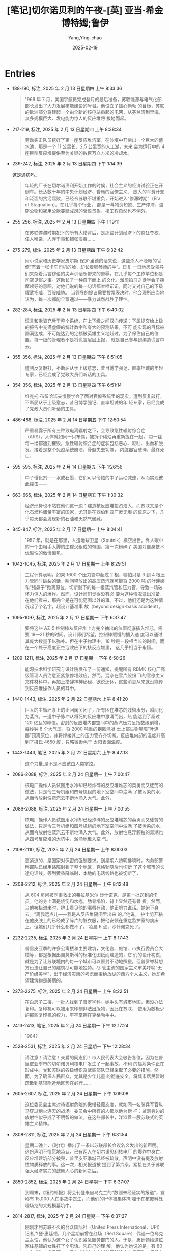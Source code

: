 :PROPERTIES:
:ID:       3659a518-c8aa-41ad-96a1-5933b408e99c
:END:
#+TITLE: [笔记]切尔诺贝利的午夜-[英] 亚当·希金博特姆;鲁伊
#+AUTHOR: Yang,Ying-chao
#+DATE:   2025-02-19
#+OPTIONS:  ^:nil H:5 num:t toc:2 \n:nil ::t |:t -:t f:t *:t tex:t d:(HIDE) tags:not-in-toc
#+STARTUP:  align nodlcheck oddeven lognotestate
#+SEQ_TODO: TODO(t) INPROGRESS(i) WAITING(w@) | DONE(d) CANCELED(c@)
#+LANGUAGE: en
#+TAGS:     noexport(n)
#+EXCLUDE_TAGS: noexport
#+FILETAGS: :qieernuobeil:note:ireader:

* Entries

- 188-190, 标注, 2025 年 2 月 13 日星期四 上午 8:33:36
  # note_md5: 5e8f0d7f00400ae952b1d1d5d30d299f
  #+BEGIN_QUOTE
  1969 年 7 月，美国宇航员完成登月的最后准备，苏联能源与电气化部部长发出了大力发展核能建设的号召。他设立了雄心勃勃
  的目标，苏联的欧洲部分将建起一个由全新的核电站串起的电网，从芬兰湾到里海，众多规模巨大、发电能力惊人的反应堆将
  拔地而起。
  #+END_QUOTE

- 217-219, 标注, 2025 年 2 月 13 日星期四 上午 8:38:34
  # note_md5: 67c8ea6836eaffa3a6195c2dc9904828
  #+BEGIN_QUOTE
  劳动突击队员挖好了第一座反应堆坑室，在沙壤中开凿出一个巨大的蓄水池，那是一个 11 公里长、2.5 公里宽的人工湖，未来
  会为运行中的 4 座巨型反应堆提供至为关键的数百万立方米的冷却水。
  #+END_QUOTE

- 239-242, 标注, 2025 年 2 月 13 日星期四 下午 1:14:39
  # note_md5: 66359458633472ba4a61bd9a6867019d
  # note_md5: b886489dc011a3a8e8e3bd6f5e65f395
  # note_md5: 8da08fee6707d6aecbc7f5ccbf3b5696

  这是通病吗…

  #+BEGIN_QUOTE
  年轻的厂长在切尔诺贝利开始工作的时候，社会主义的经济试验正在开倒车。长达数十年的中央计划经济、昏庸的官僚主义、
  庞大的军费开支和泛滥的贪污腐败，已经令苏联不堪重负，开始进入“停滞时期”（Era of Stagnation）。在几乎每个行业，
  都是一幕物资短缺、生产停滞、盗窃公物和挪用公款蔓延成风的衰败景象。核工程自然也不例外。
  #+END_QUOTE

- 255-256, 标注, 2025 年 2 月 13 日星期四 下午 1:19:11
  # note_md5: 07dea3deefc9445b01c377716adb5ce7
  #+BEGIN_QUOTE
  在苏联停滞时期犯下的所有大错背后，是那些计划经济下的疯狂夺权、任人唯亲、人浮于事和铺张浪费……
  #+END_QUOTE

- 275-279, 标注, 2025 年 2 月 13 日星期四 下午 6:32:42
  # note_md5: be425e3a3994d52ab8dd52393605ea64
  #+BEGIN_QUOTE
  用小说家和历史学家皮尔斯·保罗·里德的话来说，这些杀人不眨眼的官僚“有着一张卡车司机的脸，却长着钢琴师的手”。日复
  一日地忍受领导们夹杂着污言秽语的尖声训话所带来的羞辱，在几乎每个工作单位都是司空见惯之事。这助长了一种自下而上
  的文化，溜须拍马之徒学会了揣摩领导的意图，对他们说的每一句话都唯唯诺诺，同时又对自己的下级耀武扬威，百般威胁。
  当领导的提议需要投票表决时，他会理所应当地认为，每一次都能全票通过——暴力诚然战胜了理性。
  #+END_QUOTE

- 282-284, 标注, 2025 年 2 月 13 日星期四 下午 6:40:02
  # note_md5: 7a6f2748af03cc4dc030fa7f2eceb558
  #+BEGIN_QUOTE
  谎言和欺骗充斥于整个系统，在上下级之间双向传递：下属提交给上级的报告中充满虚假的统计数字和夸大的预测结果，不可
  能实现的目标被圆满达成，不可能达到的定额被英雄主义地超过。为了保住自己的位置，每一级的管理者不是将谎言层层上报，
  就是自己参与到编造谎言中去。
  #+END_QUOTE

- 355-356, 标注, 2025 年 2 月 13 日星期四 下午 6:51:05
  # note_md5: a72e687b668dee9cab98cd112f935704
  #+BEGIN_QUOTE
  遭到反复敲打，不断屈从于上级意志，昔日博学强记、直率坦诚的年轻专家，已经变成了党政大员们听话的工具。
  #+END_QUOTE

- 354-356, 标注, 2025 年 2 月 13 日星期四 下午 6:51:14
  # note_md5: 0b489ef31df32914625d6f8e7d934ef7
  #+BEGIN_QUOTE
  维克托·布留哈诺夫慢慢学会了面对官僚系统里的现实。遭到反复敲打，不断屈从于上级意志，昔日博学强记、直率坦诚的年
  轻专家，已经变成了党政大员们听话的工具。
  #+END_QUOTE

- 486-488, 标注, 2025 年 2 月 14 日星期五 下午 12:50:54
  # note_md5: 45a045a412113dfae98ea5aeb6ae4241
  #+BEGIN_QUOTE
  严重暴露于所有三种致电离辐射之下，会导致急性辐射综合症（ARS），人体就如同一只布偶，被拆个稀烂再重新拢在一起，
  每一丝每一缕都遭到摧毁。急性辐射综合症的症状包括恶心、呕吐、出血和脱发，接着是整个免疫系统崩溃，骨髓失去功能，
  内脏器官破碎，最终死亡。
  #+END_QUOTE

- 595-595, 标注, 2025 年 2 月 14 日星期五 下午 1:26:56
  # note_md5: 6ea9ab1baa0efb9e19094440c317e21b
  # note_md5: 26766515eb677d734e690e14079dbc60
  #+BEGIN_QUOTE
  中子慢化剂——水或石墨，它们可以令铀的中子运动减速，从而实现彼此撞击——
  #+END_QUOTE

- 663-665, 标注, 2025 年 2 月 14 日星期五 下午 1:30:32
  # note_md5: 646bb0670026c63cd39e8292b7e4fb8a
  #+BEGIN_QUOTE
  经济形势也不站在他们这一边：建造核反应堆投资浩大，而苏联又是个化石燃料储量丰富的国家，尤其是在西伯利亚广袤无垠
  的荒原之下，几乎每天都会发现新的石油和天然气储藏。
  #+END_QUOTE

- 845-847, 标注, 2025 年 2 月 17 日星期一 上午 8:04:41
  # note_md5: 442c57d37edeb4ef156294267e4895fa
  #+BEGIN_QUOTE
  1957 年，就是在那里，人造地球卫星（Sputnik）横空出世。外人眼中的一个由粗手大脚的庄稼汉组成的帝国，第一次粉碎了
  美国对自身技术优越性的傲慢偏见。
  #+END_QUOTE

- 1042-1045, 标注, 2025 年 2 月 17 日星期一 上午 8:29:51
  # note_md5: 3dc515865d36108b8aa32ca76d54cb51
  #+BEGIN_QUOTE
  工程计算表明，如果 1600 个压力管中超过 2 根，哪怕只是 3 到 4 根压力管同时破裂的话，瞬间释放出的高压蒸汽就可能将 2000 吨
  的叶连娜和“猪鼻子”掀离原位，切断剩下的每一根蒸汽管和压力管，导致一场破坏力惊人的爆炸。然而，设计师们觉得没有必
  要为这种情况做出准备，在他们看来，那完全是在可能范围以外的事。不过，他们还是为这种情况起了个名字，超设计基准事
  故（beyond design-basis accident）。
  #+END_QUOTE

- 1095-1097, 标注, 2025 年 2 月 17 日星期一 下午 6:37:47
  # note_md5: 84e75c10b757c0eb5233d569dd38dada
  #+BEGIN_QUOTE
  要将这些 AZ-5 控制棒从反应堆上方完全抽出的位置彻底插入堆芯，需要 18—21 秒的时间。设计师们希望，控制棒缓慢的插入速
  度可以通过其庞大数量予以弥补。但在中子物理中，18 秒是一段相当长的时间，而在一个处于高度正空泡效应下的核反应堆里，
  这几乎相当于永恒。
  #+END_QUOTE

- 1209-1211, 标注, 2025 年 2 月 17 日星期一 下午 6:50:26
  # note_md5: 81700d70758ec942f0e08ddccefd160c
  #+BEGIN_QUOTE
  能源技术科学研究与设计院发布了一份通知，提醒所有 RBMK 核电厂高级管理人员注意正紧急停堆效应。然而，混杂在雪片般纷
  飞的官僚主义文件材料中，再加上措辞神神秘秘、欲说还休，这些消息从来就没能传到反应堆操作人员的耳中。
  #+END_QUOTE

- 1440-1443, 标注, 2025 年 2 月 22 日星期六 上午 8:41:20
  # note_md5: 6c4e7d80b76475a3d826ae1f0ca28ae7
  #+BEGIN_QUOTE
  巨大的主循环泵上的止回阀关闭了，所有困在堆芯的残留水分，瞬间化为蒸汽。一道中子脉冲从将死的反应堆中激涌而出，热
  能达到了超过 120 亿瓦的峰值。密封的反应堆内部空间中的蒸汽压力呈指数级剧增，每秒钟 8 个大气压，将 2000 吨重的钢筋混凝
  土上部生物屏障“叶连娜”顶离原位，并将焊接其上的压力管齐齐切断。反应堆内部的温度升高到了摄氏 4650 度，只略微逊色于
  太阳表面温度。
  #+END_QUOTE

- 1443-1443, 笔记, 2025 年 2 月 22 日星期六 上午 8:42:13
  # note_md5: fc83187d1eff9ace2a74e5844f7a4ad8
  #+BEGIN_QUOTE
  这个力量,是不是不应该由人类掌控。
  #+END_QUOTE

- 2086-2088, 标注, 2025 年 2 月 24 日星期一 上午 7:00:47
  # note_md5: 53ecc0b6f32a052a24fbb63c621372eb
  #+BEGIN_QUOTE
  核电厂操作人员试图用水冷却已经炸碎的反应堆堆芯的英勇而又徒劳的做法，只是令三号机组和四号机组的地下室空间中注满
  了被污染的水，从而令放射性蒸汽云不断地涌入大气。此外，
  #+END_QUOTE

- 2086-2088, 标注, 2025 年 2 月 24 日星期一 上午 7:00:55
  # note_md5: 3ed318a788d020b5b9f263b68c211bbd
  #+BEGIN_QUOTE
  核电厂操作人员试图用水冷却已经炸碎的反应堆堆芯的英勇而又徒劳的做法，只是令三号机组和四号机组的地下室空间中注满
  了被污染的水，从而令放射性蒸汽云不断地涌入大气。此外，放射性悬浮颗粒的毒潮也从四号反应堆的大坑中，汹涌地散入空
  气。
  #+END_QUOTE

- 2108-2110, 标注, 2025 年 2 月 24 日星期一 上午 8:00:03
  # note_md5: 6870b490946eb2ebcce021e7d7117fe3
  #+BEGIN_QUOTE
  更紧迫的，是国家对保密的强制要求。到星期六黎明拂晓时，内务部警察部队已经用路障封锁了整个地区，克格勃随后也切断
  了这个城市的长途电话线。等到黄昏降临时，本地的电话线路也被切断了，
  #+END_QUOTE

- 2208-2212, 标注, 2025 年 2 月 24 日星期一 上午 8:12:48
  # note_md5: 980f3b2dd8eda6e04c35e7f8301fa562
  #+BEGIN_QUOTE
  从 604 房间被同事救出的弗拉基米尔·沙什诺克，是第一批送到的伤员。他的身上满是烧伤和水疱，肋骨塌陷，背上显然还有骨
  折。然而，当他被抬进来时，护士看见他的嘴唇在动，他正努力说话。她俯下身去。“离我远点儿——我是从反应堆隔间里出来
  的。”他说。 护士剪开粘在他皮肤上的已经成了碎片的脏衣服，把他安顿在重症监护室的病床上，但她们几乎什么都做不了。
  凌晨 6 点，沙什诺克死了。
  #+END_QUOTE

- 2232-2235, 标注, 2025 年 2 月 24 日星期一 上午 8:17:43
  # note_md5: b68ad988e15ba85d71121cf2317cf1cb
  #+BEGIN_QUOTE
  普里皮亚季的许多公寓楼和主要建筑，文化宫、旅馆、市执行委员会大楼等，都是根据出自莫斯科的标准化图纸而建造的，它
  们的设计初衷，就是为了让苏联境内的每一个城市可以原封不动地照搬。但普罗岑科想方设法让自己的建筑尽可能地独特。尽
  管主流的国家主义审美呼唤“无产阶级美学”，出于经济实惠的考虑而拒绝放纵的西方个人主义，她却希望建筑物是美丽的。
  #+END_QUOTE

- 2273-2275, 标注, 2025 年 2 月 24 日星期一 上午 8:22:51
  # note_md5: ee74de661b198116ec9364b017bc1b9f
  #+BEGIN_QUOTE
  在白房子二楼，一批人找到了普罗岑科。她手头有城市地图，但没办法复印。复印机可以被用来印制非法出版物，因此在苏联，
  使用为数极少的那些复印机的权力，牢牢掌握在克格勃手中。
  #+END_QUOTE

- 2413-2413, 笔记, 2025 年 2 月 24 日星期一 下午 12:17:24
  # note_md5: 80fc9d9b4a941f44138335e11a97374b
  #+BEGIN_QUOTE
  1984?
  #+END_QUOTE

- 2528-2531, 标注, 2025 年 2 月 24 日星期一 下午 12:28:34
  # note_md5: 746e1562d31860e9cc59468a8506a605
  #+BEGIN_QUOTE
  请注意！请注意！亲爱的同志们！市人民代表大会敬告各位，因为在普里皮亚季市的切尔诺贝利核电厂发生了一起事故，不利
  的辐射条件正在形成中。党和苏联的各级组织及武装部队已经采取了必要的措施。然而，为了确保人民群众，尤其是少年儿童
  的彻底安全，将城市居民暂时疏散到基辅附近地区势在必行……
  #+END_QUOTE

- 2605-2607, 标注, 2025 年 2 月 24 日星期一 下午 1:09:08
  # note_md5: 24987018467b3755c7b055fe7863c055
  # note_md5: 4c631763386d02bef73789138850cc03
  #+BEGIN_QUOTE
  这位委员会主席对待辐射危险的傲慢轻蔑态度，就如同一名骑兵军官纵马穿过炮火连天的战场。委员会中所有的人都以他为榜
  样：监测身边的放射性似乎成了不明智的做法。在这些部长中，洋溢着一股苏联式的英雄主义精神。
  #+END_QUOTE

- 2808-2811, 标注, 2025 年 2 月 24 日星期一 下午 6:31:54
  # note_md5: ead577acb740b6b075a248e471ae253f
  #+BEGIN_QUOTE
  星期二晚上，《时代》播出了一条以苏联部长会议名义发出的新声明。这份声明不情愿地承认，已有两人在切尔诺贝利核电厂
  的爆炸中身亡，反应堆建筑部分被毁，普里皮亚季城已经被疏散。声明中没有提及放射性物质释放的事。这一次，相关报道被
  提到了第六条，紧接在关于苏联强大经济实力的鼓舞人心的新闻之后。
  #+END_QUOTE

- 2850-2852, 标注, 2025 年 2 月 24 日星期一 下午 6:37:07
  # note_md5: 6d5d3635daed4826b0ef639ff18f606f
  #+BEGIN_QUOTE
  到周末，《纽约邮报》将会刊登来自乌克兰的“数则未经证实的报道”，宣称有 15,000 人在事故中丧生，而他们的尸体被集体掩
  埋于在核废料处理场挖的大规模墓坑中。
  #+END_QUOTE

- 2814-2817, 标注, 2025 年 2 月 24 日星期一 下午 6:37:27
  # note_md5: e3dbd1e18d3372920e478e377ee446ac
  #+BEGIN_QUOTE
  刚刚才到苏联不久的合众国际社（United Press International，UPI）记者卢瑟·惠廷顿，几个星期前曾在红场（Red Square）
  偶遇一位乌克兰女性，他认为这个女子认识紧急服务部门的人。于是，惠廷顿给这位家住基辅的女性打了个电话。凭自己的理
  解，他认为她说的是，有 80 人在爆炸中当场死亡，另有 2000 人在送往医院途中伤重不治。但没有办法对这些说法进行独立核实。
  #+END_QUOTE


- 2820-2824, 标注, 2025 年 2 月 24 日星期一 下午 6:37:38
  # note_md5: 732f3d0350a21e5ce5b0bb23540cfd37
  # note_md5: 0be8417f5b5a81a50e7b6f41e2b84de6
  #+BEGIN_QUOTE
  《2000 人死于核噩梦：核电厂大火失控，苏联紧急求援》的大标题，出现在星期二的《纽约邮报》（New York Post）头版。
  同一个早上，关于事故轻描淡写的新闻，被塞在了基辅市体育比赛结果之下。在伦敦，第二天，伦敦《每日邮报》（Daily
  Mail）刊登了题为《2000 人在原子恐怖事件中丧生》的报道。当天晚上，这个过分夸大的死亡人数成为全美国各大电视新闻的
  主要故事。
  #+END_QUOTE

- 2908-2912, 标注, 2025 年 2 月 24 日星期一 下午 6:43:03
  # note_md5: 9a7808404be0a6bf0e20a2bf9ca2e30c
  #+BEGIN_QUOTE
  10 点刚过，兴高采烈的人群便开始大步走过宽阔的十字大街。太阳暖洋洋的，空气中洋溢着节日的气息。红旗汇成了一片海洋，
  在春日中盛放的各色牡丹，魏紫姚黄，绚烂无比。一身灰色戎装、披着鲜红色饰带的党员老兵们整齐地列队走过，穿着白色队
  服、系着红领巾的女少先队员挥舞着樱花枝，身着乌克兰哥萨克人的传统服装、绣花上衣配阔腿灯笼裤的年轻舞者，时而手拉
  手排成长列，时而转着圈儿胡旋前进。
  #+END_QUOTE

- 2920-2923, 标注, 2025 年 2 月 24 日星期一 下午 6:43:52
  # note_md5: dda14e7dbdc9db6e7ef9d09ffbb842b0
  #+BEGIN_QUOTE
  风再度改变方向，有可能将含有放射性核素的烟云，吹向北边的莫斯科。这时，苏联飞行员开始频频出动，在空中播撒可以增
  加空气湿度的碘化银，进行人工降雨。首都保住了。但在它南边 300 公里远的地方，农民们却眼睁睁地看着黑雨如鞭，无情地
  击打在白俄罗斯数百平方公里的肥沃农田上。
  #+END_QUOTE

- 2968-2972, 标注, 2025 年 2 月 24 日星期一 下午 6:47:32
  # note_md5: cee030cbf537b2282ab93fb6678afbf5
  #+BEGIN_QUOTE
  旅馆空空荡荡，鸟儿都飞走了，连曾经在下面街边的杨树和刺槐树枝杈之间跳来跳去、叽叽喳喳的麻雀，也早已不见踪影。之
  前探查楼下的宴会大厅时，两人曾发现有一张神秘的黑色地毯一直铺到四边墙角，穿着橡胶防化服、汗流浃背的报务员开始穿
  过大厅，随着靴子在脚下发出嘎吱嘎吱的响声，他们才意识到，覆盖在地板上的，原来是成千上万只昏昏沉沉的苍蝇，显然，
  它们都中了辐射的毒。
  #+END_QUOTE

- 2988-2989, 标注, 2025 年 2 月 24 日星期一 下午 6:49:27
  # note_md5: 9e18b05d7a686c4aa833a3e5c54fdf5e
  #+BEGIN_QUOTE
  安托什金少将为他的手下设定了 22 雷姆的最高暴露量——但许多人仍习惯性地低报数字，从而可以多飞一些时间；
  #+END_QUOTE

- 3007-3011, 标注, 2025 年 2 月 24 日星期一 下午 6:51:19
  # note_md5: 06d78fea6e8ec8a43f64881e070c1a96
  #+BEGIN_QUOTE
  直到费多伦科最终说出了他真正的担心：用来熄灭石墨之火的所有努力，可能只不过是在浪费时间。他说，应当让这团放射性
  火焰自己烧尽。 列加索夫不想再听，他坚持认为，必须立即采取行动，不管有没有效果。“如果我们什么都不做，人们不
  会理解的。”列加索夫说，“我们必须让大家看到我们在做点儿什么。”
  #+END_QUOTE

- 3016-3019, 标注, 2025 年 2 月 24 日星期一 下午 6:52:02
  # note_md5: f080119ab4e5d70b4b2de781e71d46ca
  #+BEGIN_QUOTE
  旋风。战士们没有穿任何防护服，甚至连“花瓣”呼吸面具都没戴。灰尘飞进他们的眼睛和嘴巴，在他们的衣服下面被汗水打湿，
  凝结成块。晚上，他们就穿着这些被辐射的军装，脏乎乎地躺在普里皮亚季城边的帐篷里，倒头睡去。破晓时，他们又爬起来
  接着干。
  #+END_QUOTE

- 3015-3019, 标注, 2025 年 2 月 24 日星期一 下午 6:52:08
  # note_md5: f3da46ae0ba6c05b0694e8d43d0190a6
  #+BEGIN_QUOTE
  伞伞衣，再将其固定在飞机的吊货点上。炎热的天气和直升机的下洗气流生成一道高达 30 米、无休无止的放射尘旋风。战士们
  没有穿任何防护服，甚至连“花瓣”呼吸面具都没戴。灰尘飞进他们的眼睛和嘴巴，在他们的衣服下面被汗水打湿，凝结成块。
  晚上，他们就穿着这些被辐射的军装，脏乎乎地躺在普里皮亚季城边的帐篷里，倒头睡去。破晓时，他们又爬起来接着干。
  #+END_QUOTE

- 3016-3019, 标注, 2025 年 2 月 24 日星期一 下午 6:52:20
  # note_md5: 713eac89cc24054fabd4ca09d2c31df4
  #+BEGIN_QUOTE
  炎热的天气和直升机的下洗气流生成一道高达 30 米、无休无止的放射尘旋风。战士们没有穿任何防护服，甚至连“花瓣”呼吸面
  具都没戴。灰尘飞进他们的眼睛和嘴巴，在他们的衣服下面被汗水打湿，凝结成块。晚上，他们就穿着这些被辐射的军装，脏
  乎乎地躺在普里皮亚季城边的帐篷里，倒头睡去。破晓时，他们又爬起来接着干。
  #+END_QUOTE

- 3077-3079, 标注, 2025 年 2 月 24 日星期一 下午 6:58:33
  # note_md5: 68028338256ec1554042103eb8fe5c3d
  #+BEGIN_QUOTE
  在西方，早在 15 年前，科学家们便开始模拟反应堆熔毁的最坏情况，相关研究一直在进行，自三里岛灾难后，更是加大了力度。
  但苏联的物理学家对本国反应堆的安全性极其自信，从来不曾想过要去对超设计基准事故进行离经叛道的假设。
  #+END_QUOTE

- 3106-3109, 标注, 2025 年 2 月 24 日星期一 下午 7:01:09
  # note_md5: 0d067c60aaf362fccdadbb3a6e1a84c2
  #+BEGIN_QUOTE
  36 岁的兹博罗夫斯基，是一名军龄已有 16 年的灾难救援老兵，因为身强力壮，人们都叫他“罗斯（Los）”或“驼鹿”。到这时，
  他已经和他的手下，在漫天烟尘和直升机的下沉气流中工作了 3 天，把一袋又一袋的沙子和粘土，装进安托什金麾下直升机队
  的降落伞中。自打头天早上吃了早饭，他还什么都没吃，正盼着来上二两包治百病的伏特加。
  #+END_QUOTE

- 3191-3192, 标注, 2025 年 2 月 24 日星期一 下午 10:25:36
  # note_md5: 52b28a49a1986f689e51acb231a22d47
  #+BEGIN_QUOTE
  西方的报纸这时都在质问，对于一个不肯说出核事故真相的国家，又如何相信它会对自己到底拥有多少枚核弹保持诚实？
  #+END_QUOTE

- 3196-3199, 标注, 2025 年 2 月 24 日星期一 下午 10:27:17
  # note_md5: e8b13b178f93a055ce062884f50ecbf0
  #+BEGIN_QUOTE
  里根再次表达了他对事故受害者的同情，又一次提出愿意施以援手，但他的语气随即变得强硬起来。他将“自由国家”向国际社
  会告知共同面对的灾难风险时秉承的公开原则，与苏联政府的“神神秘秘、顽固拒绝”做了一个对比。“一起导致好几个国家被
  放射性物质污染的核事故，可不只是件家务事，”里根操着他大咧咧的乡下口音说道，“苏联人欠整个世界一个说法。”
  #+END_QUOTE

- 3336-3338, 标注, 2025 年 2 月 25 日星期二 上午 7:54:09
  # note_md5: ffaa415b9a9103b675a3fade19277d0c
  #+BEGIN_QUOTE
  政府在机场增设航班，并将从基辅开到莫斯科的火车班次增加了一倍，身在莫斯科的西方记者目睹一节节装满无人陪伴孩童的
  车厢开进车站，那些孩子双眼圆睁，鼻子都在车窗玻璃上压平了，他们的亲戚朋友在站台上焦急地等候着他们。
  #+END_QUOTE

- 3362-3363, 标注, 2025 年 2 月 25 日星期二 上午 7:56:40
  # note_md5: c4b5b949608f9b2ac5d6fbdd75d0fde2
  #+BEGIN_QUOTE
  整个空间一片寂静，甚为诡异。踩水行进时发出的声音，被低矮的天花板反弹，回荡不绝；他们的耳朵听到的，是自己努力透
  过潮湿的“花瓣”面具呼吸的喘息声。
  #+END_QUOTE

- 4309-4311, 标注, 2025 年 2 月 26 日星期三 上午 8:12:20
  # note_md5: 274de72f6d74fde0ac55c140baae715e
  #+BEGIN_QUOTE
  “这场事故是不可避免的……即便没有发生在此时此地，也会发生在其他某个地方。”总理雷日科夫说。他认为，落在亚历山德罗
  夫和斯拉夫斯基手中的巨大权力冲昏了他们的头脑，导致他们造成了灾难性的后果。“在很长的一段时间里，我们一直在走向
  这个结局。”
  #+END_QUOTE

- 4318-4318, 标注, 2025 年 2 月 26 日星期三 上午 8:13:25
  #+BEGIN_QUOTE
  是因为 RBMK 反应堆建造中的缺陷，它没有满足全部安全要求”。
  #+END_QUOTE

- 4317-4318, 标注, 2025 年 2 月 26 日星期三 上午 8:13:28
  # note_md5: 5186ac0cf0bf050996496f1cf194d58f
  # note_md5: 3a69f45ae244aa72a162d2d3921136b3
  #+BEGIN_QUOTE
  中央政治局的决议也坦率承认了导致四号反应堆毁灭的那场事故的真正源头。决议指出，这场浩劫，“是因为 RBMK 反应堆建造
  中的缺陷，它没有满足全部安全要求”。
  #+END_QUOTE

- 4375-4377, 标注, 2025 年 2 月 26 日星期三 下午 12:17:08
  # note_md5: 31792d32cb83f0a6cd048fb80b95c315
  #+BEGIN_QUOTE
  向整个世界披露这场灾难的真正根源：反应堆的自身设计；苏联核项目中存在的系统性的、长期的失误，以及神神秘秘、凡事
  抵赖的文化；监督这个项目具体实施的高级科学家们的傲慢自大。这简直
  #+END_QUOTE

- 4383-4384, 标注, 2025 年 2 月 26 日星期三 下午 12:17:57
  # note_md5: 2b2d2f5ca1c28762b07abd672dd0fa1d
  #+BEGIN_QUOTE
  在被记者逼问他提到的反应堆设计上的不足时，列加索夫回答道：“这个系统的缺陷在于，设计师没能预见到操作人员的那些
  不可理喻的愚蠢行为。”
  #+END_QUOTE

- 4384-4384, 笔记, 2025 年 2 月 26 日星期三 下午 12:18:51
  # note_md5: 3a134eeaedd2a7254811fdcdf59aac4f
  #+BEGIN_QUOTE
  卧槽。。。
  #+END_QUOTE

- 4424-4428, 标注, 2025 年 2 月 26 日星期三 下午 12:22:41
  # note_md5: 3ec4d220d9e2cbe6aa5ae769af27279a
  #+BEGIN_QUOTE
  1970 年，他开始在莫斯科郊外的诺金斯克（Noginsk）军事试验基地进行实际演练。那里建起了一个遍地瓦砾、处处废墟的小
  城，专门用于模拟核毁灭之后的城市环境。他在那儿制定出了众多技术规范，并研发出许多大型工程设备，比如装甲挖掘机和
  推土机，以及带有伸缩臂和机械钳的 IMR-2 战斗工程车。5月初，这些设备已经部署到了切尔诺贝利特别禁区中放射性最强的区
  域。但现在，已经是 9 月份了。在 M 区，所有的计划和技术都失败了，塔拉卡诺夫不得不派出手下的战士参战，而他们手中的武
  器，只是铁锹而已。
  #+END_QUOTE

- 4466-4471, 标注, 2025 年 2 月 26 日星期三 下午 12:27:21
  # note_md5: 8c096c4adb24a0719f33e73e47e602a6
  #+BEGIN_QUOTE
  中型机械制造部认为，自己的技术专家，比如建筑师、工程师、科学家、电气专家和放射剂量测定师，都是不可替代的人才，
  需要被保护起来，以避免过度暴露，这样才能够在禁区中工作尽可能长的时间。而那些通常已经人到中年的“游击队员”，却被
  当成愚昧、缺乏技能、可以牺牲的炮灰，被编制成排，一批接一批地扔到需要在高辐射区域出苦力的最前线。这些人在几个小
  时或几分钟内，就暴露于最大剂量的辐射之下，然后便被打发回家，用新的一批人肉炮弹取代。
  #+END_QUOTE

- 4500-4503, 标注, 2025 年 2 月 26 日星期三 下午 1:18:01
  # note_md5: c5f284177f8e5aac3bc195d69671fba1
  #+BEGIN_QUOTE
  中型机械制造部的专家从游击队员中找了个志愿者，他同意被另外一台起重机吊起来，用手松开螺栓。在他执行任务前，他们
  发给他 3 种不同的辐射计，来记录完成任务期间的辐射暴露水平。他用了一个小时才回到地面，得到了 3000 卢布、一箱伏特加
  和当即复员的奖励。
  #+END_QUOTE

- 4503-4503, 笔记, 2025 年 2 月 26 日星期三 下午 1:19:15
  # note_md5: 005f84168aedff7e00e8bb8e9c319edd
  #+BEGIN_QUOTE
  所以说,伏特加对他们到底有多重要…
  #+END_QUOTE

- 4974-4978, 标注, 2025 年 2 月 27 日星期四 上午 8:01:13
  # note_md5: 9386213d7fc02753d455d56f096e20ea
  #+BEGIN_QUOTE
  在这里，事故发生一年多之后，街灯依然会在夜晚亮起，安装在库尔恰托夫大街两边的音箱，有时也会奏出歌剧音乐。但悬挂
  在中央广场上方那些曾经鲜艳的三角旗，已经被太阳晒褪了颜色，渐渐残破；晾晒在公寓阳台上的那些洗干净的衣物也开始腐
  烂。然而，苏联当局仍努力维持着这座城市并未死亡，只是暂时睡去的幻象，仿佛不知哪天早上，它就会被归人们的脚步声惊
  醒。
  #+END_QUOTE

- 5014-5015, 标注, 2025 年 2 月 27 日星期四 上午 8:04:15
  # note_md5: d9ac43d7bec975e6865b5e65c4135b38
  #+BEGIN_QUOTE
  尽管遭受了诸多羞辱，经历了重重磨难，最终的厄运显然无可避免。布留哈诺夫依然是塑造了他的那个体制的产物，他很明白，
  自己被期待在被告席上扮演怎样的角色。他丝毫没有偏离这个剧本。
  #+END_QUOTE

- 5050-5053, 标注, 2025 年 2 月 27 日星期四 上午 8:07:39
  # note_md5: b64e903bc5da6aacbe77ce4e5dc5bc17
  #+BEGIN_QUOTE
  公诉人发表了他的结案陈词，措辞严厉，毫不容情：在离自己 26 岁生日还有 3 个月，便因辐射中毒而死的高级反应堆控制工程
  师列昂尼德·托图诺夫，是一个“软弱无能的专业人员”；他的上司、班组长亚历山大·阿基莫夫，“意志不够坚定”，出于恐惧而
  对佳特洛夫唯命是从；而佳特洛夫本人，则被描述为一个聪明，但目无组织纪律且性情残忍的家伙——
  #+END_QUOTE

- 5090-5092, 标注, 2025 年 2 月 27 日星期四 上午 8:11:12
  # note_md5: c945e589d8c3928ffc62a4184de22587
  #+BEGIN_QUOTE
  奇，本打算作为苏联大团结的一个典型：它的五个城区由来自高加索、乌克兰、俄罗斯和波罗的海几个加盟共和国的建筑师分
  头建造，各具地方风格。但即便是这个事关名誉的项目，也没能逃过常见的官僚主义阻挠、工程延误、劳动纠纷和粗制滥造的
  魔掌。
  #+END_QUOTE

- 5110-5112, 标注, 2025 年 2 月 27 日星期四 上午 8:14:59
  # note_md5: e798c3b93eda708ddc79fa2076d8a81d
  #+BEGIN_QUOTE
  在切尔诺贝利核电厂，值守 3 台幸存反应堆的操作人员，因为死去的同事被当成事故的罪魁祸首而士气大挫。尽管他们仍每天
  尽职尽责地干着工作，但许多人相信，真正的灾难原因并没有得到充分考虑，一些人认为，同样的事很可能会发生在他们头上。
  几乎没有人想要住在斯拉夫蒂奇。
  #+END_QUOTE

- 5118-5120, 标注, 2025 年 2 月 27 日星期四 上午 8:15:54
  # note_md5: 4c85bc773d4279c4ef58bd75998baedb
  #+BEGIN_QUOTE
  这个核能大国的中心已经堕落到了何种程度：秘而不宣、漠不关心，傲慢自大、玩忽职守，以及设计和施工的低劣标准，早已
  成为一种文化。他看到，无论是 RBMK 反应堆，还是与之竞争的压水式 VVER 反应堆，都带着与生俱来的危险。
  #+END_QUOTE

- 5127-5129, 标注, 2025 年 2 月 27 日星期四 上午 8:17:50
  # note_md5: b9083ca15a227f12ff2b8f435b12de67
  #+BEGIN_QUOTE
  他提议，应当将中型机械制造部拆分为几个小的部门，让他们在内部市场中相互竞争。他还认为，库尔恰托夫研究所中的研究
  基金分配，应当遵循新的、更严格的标准，关注其实际结果。此外，那些目前控制着财政和人事大权的老家伙，也应当被更年
  轻、更有活力的科学家所取代。
  #+END_QUOTE

- 5132-5135, 标注, 2025 年 2 月 27 日星期四 上午 8:17:56
  # note_md5: 23ea7f0c1ca728c82ce8ccfef69d0b1d
  #+BEGIN_QUOTE
  然而，列加索夫的提议被全然无视了。他没有认识到，他和他的主张不仅会招来那些老家伙的敌意，因为他威胁到了这些人当
  下坐得舒舒服服的位子；而且也不讨自己那些有意改革的同行们的欢心，在这些人眼中，列加索夫本人便是停滞时代的产物，
  正是他的家庭背景让他一路顺风地坐上高位。
  #+END_QUOTE

- 5151-5153, 标注, 2025 年 2 月 27 日星期四 上午 8:20:51
  # note_md5: 2f28eaecfc01fb59d951b804869ed81b
  #+BEGIN_QUOTE
  古巴廖夫试着给这位院士打气，劝他好好利用这次外国旅行，找几个姑娘，或者去伦敦西区看一场音乐剧《猫》。但列加索夫
  只想回酒店待着。那年秋天，列加索夫生平第一次开始读《圣经》。
  #+END_QUOTE

- 5161-5166, 标注, 2025 年 2 月 27 日星期四 上午 8:22:13
  # note_md5: ae9d84a907df98373e4675a5b656f0cf
  #+BEGIN_QUOTE
  与他从少年时代起就坚信的所有政治教条划地绝交，这位院士说，苏联科学已经迷失了方向。那些创造了苏联技术的辉煌壮举
  的人们，那些建成了第一座核电站、将尤里·加加林送上太空的人们，一直在为一个崭新的、更美好的社会而奋斗，其所作所
  为都秉承着源自普希金和托尔斯泰的崇高道德和勇敢坚毅。但这一源远流长的传统美德，却在他们手中断了线，只留下了一代
  技术精湛却道德败坏的年轻人。列加索夫认为，正是这种苏联社会实验的彻底失败，而不仅仅是几个冒失莽撞的反应堆操作人
  员，应当为四号反应堆爆炸所引发的那场巨大灾难负责。
  #+END_QUOTE

- 5189-5191, 标注, 2025 年 2 月 27 日星期四 上午 8:25:35
  # note_md5: a35a373fca40452be8ecd018cf6781a6
  #+BEGIN_QUOTE
  但原子能工业的官老爷们仍旧没有意识到，他们已经在何种程度上失去了公众的信任。但因习惯了自己在乌托邦中备受崇敬的
  偶像地位，他们虽然发现自己面对着种种猜疑和敌意，却依然无动于衷，不屑一顾。
  #+END_QUOTE

- 5196-5197, 标注, 2025 年 2 月 27 日星期四 上午 8:26:32
  # note_md5: a95f6a95b4d33689587ef7accb0e390e
  #+BEGIN_QUOTE
  对于苏联最后的当权者来说，被四号反应堆的爆炸释放出来的最具破坏性的力量，并不是放射学意义上的，而是政治和经济上
  的。
  #+END_QUOTE

- 5205-5208, 标注, 2025 年 2 月 27 日星期四 上午 8:27:42
  # note_md5: 560b2ad55b7ac8a3d5392a8caf2aa58e
  #+BEGIN_QUOTE
  这场灾难，加上政府在保护国民免受灾难后果影响上表现出的软弱无力，终于打碎了那个苏联是一个拥有足以领导世界的先进
  技术的超级大国的幻影。此外，当它试图掩盖业已大白于天下的事实真相时，即便是最忠诚的苏联公民，也开始意识到，他们
  的领导人是如此腐化堕落，那些梦想不过是一个假象。
  #+END_QUOTE

- 5210-5211, 标注, 2025 年 2 月 27 日星期四 上午 8:28:19
  # note_md5: 4c5c626fec83c3fdffd2117ff14d50b0
  #+BEGIN_QUOTE
  去过切尔诺贝利原子能电站之后，我得出结论，这场事故是不可避免的，它是苏联在过去几十年中发展起来的经济体系全面崩
  溃的集中体现。”
  #+END_QUOTE

- 5210-5212, 标注, 2025 年 2 月 27 日星期四 上午 8:28:33
  # note_md5: 3bc0589a9035459df5a00690236c1915
  #+BEGIN_QUOTE
  去过切尔诺贝利原子能电站之后，我得出结论，这场事故是不可避免的，它是苏联在过去几十年中发展起来的经济体系全面崩
  溃的集中体现。”他在一份发表时题为《说出这些，是我的职责》（It’s My Duty to Say This）的个人陈述中这样说道。
  #+END_QUOTE

- 5252-5255, 标注, 2025 年 2 月 27 日星期四 上午 8:34:43
  # note_md5: 623ee8758824fb7d1d453f0b54466a50
  #+BEGIN_QUOTE
  在这里的野生动物身上，科学家们开始注意到奇怪的新现象：刺猬、田鼠和鼩鼱都带上了放射性；绿头鸭开始出现遗传
  变异；在核电厂的冷却剂蓄水池中，鲢鱼长成了庞然大物；红树林周围的树木，叶子胀大到不正常的比例，巨型针叶树的松针
  变为正常尺寸的 10 倍，金合欢树的“叶片大如儿童的手掌”。
  #+END_QUOTE

- 5318-5321, 标注, 2025 年 2 月 27 日星期四 下午 12:22:17
  # note_md5: d2115b89a31477a21543c269c7a79b97
  #+BEGIN_QUOTE
  活下来的清理员们，也带着同样的恐惧，他们担心，从战场归来的自己，身上带着没人能看见的致命伤口。“我们知道，那个
  看不见的敌人正在身体内部像虫子一样吞食着我们。”尼古拉·安托什金将军说，他手下的直升机部队曾参与扑灭核燃料大火。
  “对我们来说，战争还在继续，我们正一点一点地从这个世界消失。”
  #+END_QUOTE

- 5382-5384, 标注, 2025 年 2 月 27 日星期四 下午 12:28:35
  # note_md5: 7474fd5adc11fa6282e5ba77eecdcb49
  #+BEGIN_QUOTE
  一个耗费巨资开发出来、用于探查废墟的设备，第一次投入测试，便进退失据，哪怕是在面对最小的障碍时。操作人员必须反
  复地将它救出困境，直到它最后在一个高辐射区域彻底一动不动地停下来。
  #+END_QUOTE

- 5387-5389, 标注, 2025 年 2 月 27 日星期四 下午 12:28:46
  # note_md5: 69f4145af1575e563827511f23959173
  #+BEGIN_QUOTE
  最后，初步的侦察工作终于在一台塑料坦克模型的帮助下开始了，它是一位科学家花了 12 卢布（相当于当时的 5 美元）在基辅
  的儿童世界玩具店买来的。这个玩具可以用一根长长的电线末端的电池动力操作盒加以控制，上面加装了辐射剂量计、温度计
  和一支高功率手电筒。
  #+END_QUOTE

- 5542-5544, 标注, 2025 年 2 月 27 日星期四 下午 12:43:08
  # note_md5: 63e7ed00cb0aef69f3c2338f18401e87
  #+BEGIN_QUOTE
  这场事故的根源，不仅在于那些设计了反应堆的人，也在于那个默许反应堆投入运行、欺瞒成风、官官相护的官僚体制。
  #+END_QUOTE

- 5544-5545, 标注, 2025 年 2 月 27 日星期四 下午 12:43:31
  # note_md5: 205f4084bb956b60861101ece6adb110
  #+BEGIN_QUOTE
  追问谁应该负有罪责——到底是“那些把步枪挂在墙上、意识到子弹已上了膛的人，还是那些漫不经心地扣下扳机的人”——已经不
  再有建设性。
  #+END_QUOTE

- 5608-5609, 标注, 2025 年 2 月 27 日星期四 下午 12:49:56
  # note_md5: b1a7547c2de3461aeec7303ee46338bf
  #+BEGIN_QUOTE
  星期六那天，两个男人还在一起说说笑笑，但到 11 月 10 日，星期一，亚历山大便陷入了昏迷。8个小时后，临近午夜之时，基
  里尔给妈妈打了个电话。 “爸爸死了。”他说。
  #+END_QUOTE

- 5639-5643, 标注, 2025 年 2 月 27 日星期四 下午 12:52:50
  # note_md5: 06b6a7a5855bf819d884d1043e4b85b1
  #+BEGIN_QUOTE
  深入这片废土之上的密林沼泽探险时，加夏克开始零星发现，很早以前就因捕猎和集体农业的影响而从乌克兰和白俄罗斯其他
  地区消失的生物，如狼，驼鹿，棕熊，珍稀猛禽，居然在这里出现了。他的观测记录，促使人们开始以新的视角打量这片隔离
  区，尽管看起来十分有悖直觉：事实证明，大自然能够以全新的、不可预测的方式完成自愈。在没有人存在的情况下，植物和
  动物在一个放射性伊甸园里茁壮成长，欣欣向荣。
  #+END_QUOTE

- 5670-5672, 标注, 2025 年 2 月 27 日星期四 下午 12:55:26
  # note_md5: bf88e039553adaeb0996e2edb2c96842
  #+BEGIN_QUOTE
  但在 25 年之后，关于这场世界上破坏力最大的核事故的集体记忆，已经慢慢变淡，慢慢缓和。随着石油价格的飙升和全球变暖
  的加速，各国政府开始重新考虑核电的可行性。三十多年来，首个在美国境内建造新核电厂的合同已经在酝酿中。
  #+END_QUOTE

- 5681-5683, 标注, 2025 年 2 月 27 日星期四 下午 12:57:31
  # note_md5: db7f58c549e17718da38cde3504a0e7c
  #+BEGIN_QUOTE
  这起事故，也将新一轮核能复兴扼杀在摇篮中：日本政府立即将余下的 48 座核反应堆断网停堆；德国也关停了 17 座反应堆中的
  8 座，并宣布打算在 2022 年前将剩下的也一律关停，转向可持续能源；
  #+END_QUOTE

- 5689-5691, 标注, 2025 年 2 月 27 日星期四 下午 12:58:15
  # note_md5: db2c91da782eb702cc958de9e97ba242
  #+BEGIN_QUOTE
  即便只是开始正面应对气候变化，在接下来的 35 年中，整个世界需要创造出来的额外发电能力，也必须是使用清洁能源的发电
  能力，然而，无论是风能发电、太阳能发电、水力发电，还是地热发电，或是将它们组合在一起，都不具备填补供应缺口的潜
  力。
  #+END_QUOTE
